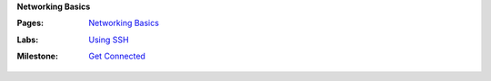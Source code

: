 **Networking Basics**

:Pages:
  | `Networking Basics <cis-192/pages/basic_networking.html>`_
:Labs:
  | `Using SSH <cis-192/labs/using_ssh.html>`_
:Milestone:
  | `Get Connected <cis-192/milestones/get_connected.html>`_
